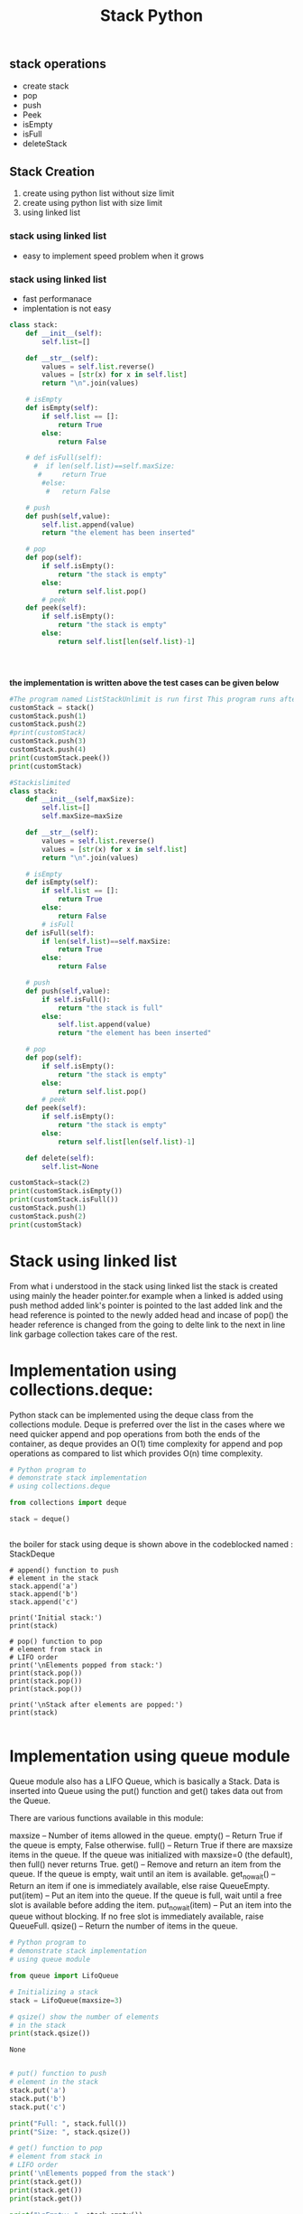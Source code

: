 #+title: Stack Python

** stack operations
- create stack
- pop
- push
- Peek
- isEmpty
- isFull
- deleteStack

** Stack Creation
    1. create using python list without size limit
    2. create using python list with size limit
    3. using linked list


*** stack using linked list
- easy to implement
  speed problem when it grows

*** stack using linked list
    - fast performanace
    - implentation is not easy

#+name: ListStackUnlimit
#+begin_src python :session t
class stack:
    def __init__(self):
        self.list=[]

    def __str__(self):
        values = self.list.reverse()
        values = [str(x) for x in self.list]
        return "\n".join(values)

    # isEmpty
    def isEmpty(self):
        if self.list == []:
            return True
        else:
            return False

    # def isFull(self):
      #  if len(self.list)==self.maxSize:
       #     return True
        #else:
         #   return False

    # push
    def push(self,value):
        self.list.append(value)
        return "the element has been inserted"

    # pop
    def pop(self):
        if self.isEmpty():
            return "the stack is empty"
        else:
            return self.list.pop()
        # peek
    def peek(self):
        if self.isEmpty():
            return "the stack is empty"
        else:
            return self.list[len(self.list)-1]




#+end_src
*the implementation is written above the test cases can be given below*
#+begin_src python :session t :var dummy=ListStackUnlimit :results output
#The program named ListStackUnlimit is run first This program runs after
customStack = stack()
customStack.push(1)
customStack.push(2)
#print(customStack)
customStack.push(3)
customStack.push(4)
print(customStack.peek())
print(customStack)
#+end_src

#+RESULTS:
: 4
: 4
: 3
: 2
: 1

#+name: ListStacklimit
#+begin_src python :session t
#Stackislimited
class stack:
    def __init__(self,maxSize):
        self.list=[]
        self.maxSize=maxSize

    def __str__(self):
        values = self.list.reverse()
        values = [str(x) for x in self.list]
        return "\n".join(values)

    # isEmpty
    def isEmpty(self):
        if self.list == []:
            return True
        else:
            return False
        # isFull
    def isFull(self):
        if len(self.list)==self.maxSize:
            return True
        else:
            return False

    # push
    def push(self,value):
        if self.isFull():
            return "the stack is full"
        else:
            self.list.append(value)
            return "the element has been inserted"

    # pop
    def pop(self):
        if self.isEmpty():
            return "the stack is empty"
        else:
            return self.list.pop()
        # peek
    def peek(self):
        if self.isEmpty():
            return "the stack is empty"
        else:
            return self.list[len(self.list)-1]

    def delete(self):
        self.list=None

#+end_src

#+begin_src  python :session t :var dummy=ListStacklimit :results output
customStack=stack(2)
print(customStack.isEmpty())
print(customStack.isFull())
customStack.push(1)
customStack.push(2)
print(customStack)
#+end_src

#+RESULTS:
: True
: False
: 2
: 1

* Stack using linked list
From what i understood in the stack using linked list the stack is created using mainly the header pointer.for example when a linked is added using push method added link's pointer is pointed to the last added link and the head reference is pointed to the newly added head
and incase of pop() the header reference is changed from the going to delte link to the next in line link garbage collection takes care of the rest.



* Implementation using collections.deque:
Python stack can be implemented using the deque class from the collections module. Deque is preferred over the list in the cases where we need quicker append and pop operations from both the ends of the container, as deque provides an O(1) time complexity for append and pop operations as compared to list which provides O(n) time complexity.


#+name: StackDeque
#+begin_src python :session t
# Python program to
# demonstrate stack implementation
# using collections.deque

from collections import deque

stack = deque()


#+end_src

the boiler for stack using deque is shown above in the codeblocked named : StackDeque

#+begin_src python  python :session t :var dummy=StackDeque :results output
# append() function to push
# element in the stack
stack.append('a')
stack.append('b')
stack.append('c')

print('Initial stack:')
print(stack)

# pop() function to pop
# element from stack in
# LIFO order
print('\nElements popped from stack:')
print(stack.pop())
print(stack.pop())
print(stack.pop())

print('\nStack after elements are popped:')
print(stack)

#+end_src

#+RESULTS:
#+begin_example
Initial stack:
deque(['a', 'b', 'c'])

Elements popped from stack:
c
b
a

Stack after elements are popped:
deque([])
#+end_example

* Implementation using queue module
Queue module also has a LIFO Queue, which is basically a Stack. Data is inserted into Queue using the put() function and get() takes data out from the Queue.

There are various functions available in this module:

    maxsize – Number of items allowed in the queue.
    empty() – Return True if the queue is empty, False otherwise.
    full() – Return True if there are maxsize items in the queue. If the queue was initialized with maxsize=0 (the default), then full() never returns True.
    get() – Remove and return an item from the queue. If the queue is empty, wait until an item is available.
    get_nowait() – Return an item if one is immediately available, else raise QueueEmpty.
    put(item) – Put an item into the queue. If the queue is full, wait until a free slot is available before adding the item.
    put_nowait(item) – Put an item into the queue without blocking. If no free slot is immediately available, raise QueueFull.
    qsize() – Return the number of items in the queue.


#+name: StackQueueM
    #+begin_src python :session t
# Python program to
# demonstrate stack implementation
# using queue module

from queue import LifoQueue

# Initializing a stack
stack = LifoQueue(maxsize=3)

# qsize() show the number of elements
# in the stack
print(stack.qsize())
    #+end_src

    #+RESULTS: StackQueueM
    : None


    #+begin_src python :session t  :var dummy=StackQueueM :results output

# put() function to push
# element in the stack
stack.put('a')
stack.put('b')
stack.put('c')

print("Full: ", stack.full())
print("Size: ", stack.qsize())

# get() function to pop
# element from stack in
# LIFO order
print('\nElements popped from the stack')
print(stack.get())
print(stack.get())
print(stack.get())

print("\nEmpty: ", stack.empty())
    #+end_src

    #+RESULTS:
    : Full:  True
    : Size:  3
    :
    : Elements popped from the stack
    : c
    : b
    : a
    :
    : Empty:  True


* stack implementation using doubley linked list

#+name: StackDoubleLink
#+begin_src python :session t
# A complete working Python program to demonstrate all
# stack operations using a doubly linked list

# Node class
class Node:

# Function to initialise the node object
    def __init__(self, data):
        self.data = data # Assign data
        self.next = None # Initialize next as null
        self.prev = None # Initialize prev as null

# Stack class contains a Node object
class Stack:
    # Function to initialize head
    def __init__(self):
        self.head = None

# Function to add an element data in the stack
    def push(self, data):

        if self.head is None:
            self.head = Node(data)
        else:
            new_node = Node(data)
            self.head.prev = new_node
            new_node.next = self.head
            new_node.prev = None
            self.head = new_node


# Function to pop top element and return the element from the stack
    def pop(self):

        if self.head is None:
            return None
        elif self.head.next is None:
            temp = self.head.data
            self.head = None
            return temp
        else:
            temp = self.head.data
            self.head = self.head.next
            self.head.prev = None
            return temp




# Function to return top element in the stack
    def top(self):

        return self.head.data


# Function to return the size of the stack
    def size(self):

        temp = self.head
        count = 0
        while temp is not None:
            count = count + 1
            temp = temp.next
        return count


# Function to check if the stack is empty or not
    def isEmpty(self):

        if self.head is None:
           return True
        else:
           return False


# Function to print the stack
    def printstack(self):

        print("stack elements are:")
        temp = self.head
        while temp is not None:
            print(temp.data, end ="->")
            temp = temp.next

#+end_src


#+begin_src python :session t :var dummy =StackDoubleLink :result output
# Code execution starts here
if __name__=='__main__':

# Start with the empty stack
  stack = Stack()

# Insert 4 at the beginning. So stack becomes 4->None
  print("Stack operations using Doubly LinkedList")
  stack.push(4)

# Insert 5 at the beginning. So stack becomes 4->5->None
  stack.push(5)

# Insert 6 at the beginning. So stack becomes 4->5->6->None
  stack.push(6)

# Insert 7 at the beginning. So stack becomes 4->5->6->7->None
  stack.push(7)

# Print the stack
  stack.printstack()

# Print the top element
  print("\nTop element is ", stack.top())

# Print the stack size
  print("Size of the stack is ", stack.size())

# pop the top element
  stack.pop()

# pop the top element
  stack.pop()

# two elements are popped
# Print the stack
  stack.printstack()

# Print True if the stack is empty else False
  print("\nstack is empty:", stack.isEmpty())
#+end_src

#+RESULTS:
